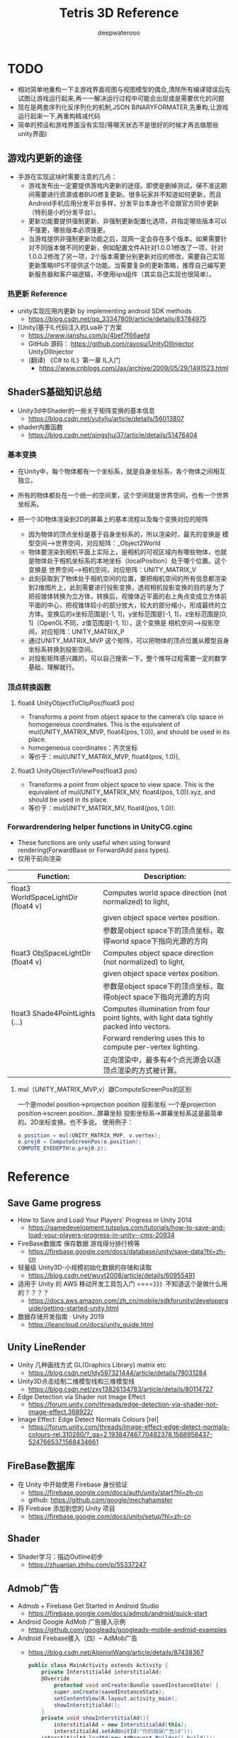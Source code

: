 #+latex_class: cn-article
#+title: Tetris 3D Reference
#+author: deepwaterooo
#+options: ^:nil


* TODO 
- 相对简单地重构一下主游戏界面视图与视图模型的偶合,清除所有编译错误后先试图让游戏运行起来,再一一解决运行过程中可能会出现或是需要优化的问题
- 现在是两套序列化反序列化的机制,JSON BINARYFORMATER,先重构,让游戏运行起来一下,再重构精减代码
- 简单的预设和游戏界面没有实现(等哪天状态不是很好的时候才再去做那些unity界面)
 
** 游戏内更新的途径
- 手游在实现这块时需要注意的几点：
   - 游戏发布出一定要提供游戏内更新的途径。即使是删掉测试，保不准这期间需要进行资源或者BUG修复更新。很多玩家并不知道如何更新，而且Android手机应用分发平台多样，分发平台本身也不会跟官方同步更新（特别是小的分发平台）。
  - 更新功能要提供强制更新、非强制更新配置化选项，并指定哪些版本可以不强更，哪些版本必须强更。
  - 当游戏提供非强制更新功能之后，现网一定会存在多个版本。如果需要针对不同版本做不同的更新，例如配置文件A针对1.0.0.1修改了一项，针对1.0.0.2修改了另一项，2个版本需要分别更新对应的修改，需要自己实现更新策略IIPS不提供这个功能。当需要复杂的更新策略，推荐自己编写更新服务器和客户端逻辑，不使用iips组件（其实自己实现也很简单）。

*** 热更新 Reference
- unity实现应用内更新 by implementing android SDK methods
  - https://blog.csdn.net/qq_33347809/article/details/83784975
- [Unity]基于IL代码注入的Lua补丁方案
  - https://www.jianshu.com/p/4bef7f66aefd
  - GitHub 源码： https://github.com/rayosu/UnityDllInjector   UnityDllInjector
  - (翻译) 《C# to IL》第一章 IL入门
    - https://www.cnblogs.com/Jax/archive/2009/05/29/1491523.html

** ShaderS基础知识总结
- Unity3d中Shader的一些关于矩阵变换的基本信息
  - https://blog.csdn.net/yutyliu/article/details/56013807
- shader内置函数
  - https://blog.csdn.net/qingshui37/article/details/51476404
*** 基本变换
- 在Unity中，每个物体都有一个坐标系，就是自身坐标系，各个物体之间相互独立。
- 所有的物体都处在一个统一的空间里，这个空间就是世界空间，也有一个世界坐标系。
- 把一个3D物体渲染到2D的屏幕上的基本流程以及每个变换对应的矩阵

  - 因为物体的顶点坐标是基于自身坐标系的，所以渲染时，最先的变换是 模型空间——>世界空间，对应矩阵：_Object2World
  - 物体要渲染到相机平面上实际上，是相机的可视区域内有哪些物体，也就是物体处于相机坐标系的本地坐标（localPosition）处于哪个位置。这个变换是 世界空间——>相机空间，对应矩阵：UNITY_MATRIX_V
  - 此刻获取到了物体处于相机空间的位置，要把相机空间的所有信息都渲染到2维图片上，此刻需要进行投影变换，透视相机投影变换的目的是为了把视锥体转换为立方体，转换后，视锥体近平面的右上角点变成立方体前平面的中心，把视锥体较小的部分放大，较大的部分缩小，形成最终的立方体。变换后的x坐标范围是[-1, 1]，y坐标范围是[-1, 1]，z坐标范围是[0, 1]（OpenGL不同，z值范围是[-1, 1]），这个变换是 相机空间——>投影空间，对应矩阵：UNITY_MATRIX_P
  - 通过UNITY_MATRIX_MVP 这个矩阵，可以把物体的顶点位置从模型自身坐标系转换到投影空间。
  - 对投影矩阵感兴趣的，可以自己搜索一下，整个推导过程需要一定的数学基础，理解就行。

*** 顶点转换函数
**** float4 UnityObjectToClipPos(float3 pos)
- Transforms a point from object space to the camera’s clip space in homogeneous coordinates. This is the equivalent of mul(UNITY_MATRIX_MVP, float4(pos, 1.0)), and should be used in its place.
- homogeneous coordinates：齐次坐标
- 等价于：mul(UNITY_MATRIX_MVP, float4(pos, 1.0)),
**** float3 UnityObjectToViewPos(float3 pos)
- Transforms a point from object space to view space. This is the equivalent of mul(UNITY_MATRIX_MV, float4(pos, 1.0)).xyz, and should be used in its place.
- 等价于：mul(UNITY_MATRIX_MV, float4(pos, 1.0)).

*** Forwardrendering helper functions in UnityCG.cginc
- These functions are only useful when using forward rendering(ForwardBase or ForwardAdd pass types).
- 仅用于前向渲染
|--------------------------------------+--------------------------------------------------------------------------------------------|
| Function:                            | Description:                                                                               |
|--------------------------------------+--------------------------------------------------------------------------------------------|
| float3 WorldSpaceLightDir (float4 v) | Computes world space direction (not normalized) to light,                                  |
|                                      | given object space vertex position.                                                        |
|                                      | 参数是object space下的顶点坐标，取得world space下指向光源的方向                            |
|--------------------------------------+--------------------------------------------------------------------------------------------|
| float3 ObjSpaceLightDir (float4 v)   | Computes object space direction (not normalized) to light,                                 |
|                                      | given object space vertex position.                                                        |
|                                      | 参数是object space下的顶点坐标，取得object space下指向光源的方向                           |
|--------------------------------------+--------------------------------------------------------------------------------------------|
| float3 Shade4PointLights (...)       | Computes illumination from four point lights, with light data tightly packed into vectors. |
|                                      | Forward rendering uses this to compute per-vertex lighting.                                |
|                                      | 正向渲染中，最多有4个点光源会以逐顶点渲染的方式被计算。                                    |
|--------------------------------------+--------------------------------------------------------------------------------------------|

**** mul（UNITY_MATRIX_MVP,v）跟ComputeScreenPos的区别
一个是model position->projection position 投影坐标
一个是projection position->screen position...屏幕坐标
投影坐标系->屏幕坐标系这是最简单的。2D坐标变换。也不多说。
使用例子：
  #+BEGIN_SRC csharp
o.position = mul(UNITY_MATRIX_MVP, v.vertex);
o.proj0 = ComputeScreenPos(o.position);
COMPUTE_EYEDEPTH(o.proj0.z);
  #+END_SRC

* Reference
** Save Game progress 
- How to Save and Load Your Players' Progress in Unity 2014
  - https://gamedevelopment.tutsplus.com/tutorials/how-to-save-and-load-your-players-progress-in-unity--cms-20934
- FireBase数据库 保存数据 游戏得分排行榜等
  - https://firebase.google.com/docs/database/unity/save-data?hl=zh-cn
- 轻量级 Unity3D-小规模初始化数据的存储和读取
  - https://blog.csdn.net/wuyt2008/article/details/60955491
- 适用于 Unity 的 AWS 移动开发工具包入门  ====》》》不知道这个是做什么用的？？？？
  - https://docs.aws.amazon.com/zh_cn/mobile/sdkforunity/developerguide/getting-started-unity.html
- 数据存储开发指南 · Unity 2019
  - https://leancloud.cn/docs/unity_guide.html
** Unity LineRender
- Unity 几种画线方式 GL(Graphics Library) matrix etc
  - https://blog.csdn.net/ldy597321444/article/details/78031284
- Unity3D点击绘制二维模型线和三维模型线
  - https://blog.csdn.net/zxy13826134783/article/details/80114727
- Edge Detection via Shader not Image Effect
  - https://forum.unity.com/threads/edge-detection-via-shader-not-image-effect.368922/
- Image Effect: Edge Detect Normals Colours [rel]
  - https://forum.unity.com/threads/image-effect-edge-detect-normals-colours-rel.310280/?_ga=2.193847467.70482378.1568958437-524766537.1568434661

** FireBase数据库
- 在 Unity 中开始使用 Firebase 身份验证
  - https://firebase.google.com/docs/auth/unity/start?hl=zh-cn
  - github: https://github.com/google/mechahamster
- 将 Firebase 添加到您的 Unity 项目
  - https://firebase.google.com/docs/unity/setup?hl=zh-cn
** Shader
- Shader学习：描边Outline初步
  - https://zhuanlan.zhihu.com/p/55337247

** Admob广告
- Admob + Firebase Get Started in Android Studio
  - https://firebase.google.com/docs/admob/android/quick-start
- Android Google AdMob 广告接入示例
  - https://github.com/googleads/googleads-mobile-android-examples
- Android Firebase接入（四）-- AdMob广告
  - https://blog.csdn.net/AlpinistWang/article/details/87438367
  #+BEGIN_SRC csharp
public class MainActivity extends Activity {
    private InterstitialAd interstitialAd;
    @Override
        protected void onCreate(Bundle savedInstanceState) {
        super.onCreate(savedInstanceState);
        setContentView(R.layout.activity_main);
        showInterstitialAd();
    }
    private void showInterstitialAd(){
        interstitialAd = new InterstitialAd(this);
        interstitialAd.setAdUnitId("你的插屏广告id"));
    interstitialAd.loadAd(new AdRequest.Builder().build());
    interstitialAd.setAdListener(new AdListener(){
            @Override
            public void onAdLoaded() {
                super.onAdLoaded();
                if (interstitialAd.isLoaded()) {
                    interstitialAd.show();
                }
            }
        });
}
  #+END_SRC
  - 笔者推荐将showInterstitialAd放在BaseActivity中，然后在继承了BaseActivity的页面中直接调用即可展示广告。加载横幅广告和激励视频广告是类似的。

** Edge Detection
- Outline Shader 有资源，手把手地教 using unity 原始为2018.3.3f1 好好学习一下
  - https://roystan.net/articles/outline-shader.html
  - UnityOutlineShader-skeleton.zip
  - github: https://github.com/IronWarrior/UnityOutlineShader
- CommandBuffer与ImageEffect实践-----Outline
  - https://www.wonderm.cc/2019/05/26/CommandBufferAndImageEffect-Outline/
- CommandBuffer_01 标记特殊区域
  - https://www.wonderm.cc/2019/03/04/CommandBuffer-01/

- 关于Unity Shader的一些心得体会~ GitHub
  - Sjm-Shader-Collection/Volume 09 EdgeDetection详解边缘检测/Script/
- https://github.com/swordjoinmagic/Sjm-Shader-Collection
  - https://github.com/swordjoinmagic/Sjm-Shader-Collection/blob/master/Volume%2009%20EdgeDetection%E8%AF%A6%E8%A7%A3%E8%BE%B9%E7%BC%98%E6%A3%80%E6%B5%8B/Script/BulletTimeStartWithEdgeDetection.cs
  - 目标物体的边缘检测
- Unity3D 卡通渲染 基于退化四边形的实时描边 - L-灵刃
  - https://www.w3xue.com/exp/article/20199/53598.html
  - GitHub: https://github.com/L-LingRen/UnitySimpleCartoonLine 下载
- 【Unity Shaders】法线纹理（Normal Mapping）的实现细节
  - https://blog.csdn.net/candycat1992/article/details/41605257
- Sobel边缘检测算法
  - https://blog.csdn.net/tianhai110/article/details/5663756
- unity3d shader之Roberts,Sobel,Canny 三种边缘检测方法
  - http://www.voidcn.com/article/p-mqllafvg-xt.html
- Unity Shader-边缘检测效果（基于颜色，基于深度法线，边缘流光效果，转场效果）
  - https://gameinstitute.qq.com/community/detail/128772
- Unity Shader学习笔记（26）边缘检测（深度和法线纹理）
  - https://gameinstitute.qq.com/community/detail/121022
- 彻底理解数字图像处理中的卷积-以Sobel算子为例
  - https://my.oschina.net/freeblues/blog/727561
- shader实现屏幕处理效果——边缘检测
  - https://www.jianshu.com/p/fa7cea5f6a72
- Unity3D开发之边缘检测Sobel算子的一些个人观点
  - https://blog.csdn.net/qq_33994566/article/details/79180058
** Mesh
- Runtime Mesh Manipulation With Unity
  - https://www.raywenderlich.com/5128-runtime-mesh-manipulation-with-unity
** Unity PostProcessing
- Unity PostProcessing Stack v2源码分析系列
  - https://blog.csdn.net/wolf96/article/details/82796174
- MMD联动Unity学习笔记 Vol.5.1 Post Processing Stack v2
  - https://www.bilibili.com/read/cv2780283/
  - 和一个小视频可以参考学习一下
* Reference
** Admob广告
- Android Google AdMob 广告接入示例
  - https://github.com/googleads/googleads-mobile-android-examples
- Android Firebase接入（四）-- AdMob广告
  - https://blog.csdn.net/AlpinistWang/article/details/87438367
  #+BEGIN_SRC csharp
public class MainActivity extends Activity {
    private InterstitialAd interstitialAd;
    @Override
        protected void onCreate(Bundle savedInstanceState) {
        super.onCreate(savedInstanceState);
        setContentView(R.layout.activity_main);
        showInterstitialAd();
    }
    private void showInterstitialAd(){
        interstitialAd = new InterstitialAd(this);
        interstitialAd.setAdUnitId("你的插屏广告id"));
    interstitialAd.loadAd(new AdRequest.Builder().build());
    interstitialAd.setAdListener(new AdListener(){
            @Override
            public void onAdLoaded() {
                super.onAdLoaded();
                if (interstitialAd.isLoaded()) {
                    interstitialAd.show();
                }
            }
        });
}
  #+END_SRC
  - 笔者推荐将showInterstitialAd放在BaseActivity中，然后在继承了BaseActivity的页面中直接调用即可展示广告。加载横幅广告和激励视频广告是类似的。
** Edge Detection
- 关于Unity Shader的一些心得体会~ GitHub
  - Sjm-Shader-Collection/Volume 09 EdgeDetection详解边缘检测/Script/
- https://github.com/swordjoinmagic/Sjm-Shader-Collection
  - https://github.com/swordjoinmagic/Sjm-Shader-Collection/blob/master/Volume%2009%20EdgeDetection%E8%AF%A6%E8%A7%A3%E8%BE%B9%E7%BC%98%E6%A3%80%E6%B5%8B/Script/BulletTimeStartWithEdgeDetection.cs
  - 目标物体的边缘检测
- Unity3D 卡通渲染 基于退化四边形的实时描边 - L-灵刃
  - https://www.w3xue.com/exp/article/20199/53598.html
  - GitHub: https://github.com/L-LingRen/UnitySimpleCartoonLine 下载
- 【Unity Shaders】法线纹理（Normal Mapping）的实现细节
  - https://blog.csdn.net/candycat1992/article/details/41605257
- Sobel边缘检测算法
  - https://blog.csdn.net/tianhai110/article/details/5663756
- unity3d shader之Roberts,Sobel,Canny 三种边缘检测方法
  - http://www.voidcn.com/article/p-mqllafvg-xt.html
- Unity Shader-边缘检测效果（基于颜色，基于深度法线，边缘流光效果，转场效果）
  - https://gameinstitute.qq.com/community/detail/128772
- Unity Shader学习笔记（26）边缘检测（深度和法线纹理）
  - https://gameinstitute.qq.com/community/detail/121022
- 彻底理解数字图像处理中的卷积-以Sobel算子为例
  - https://my.oschina.net/freeblues/blog/727561
- shader实现屏幕处理效果——边缘检测
  - https://www.jianshu.com/p/fa7cea5f6a72
- Unity3D开发之边缘检测Sobel算子的一些个人观点
  - https://blog.csdn.net/qq_33994566/article/details/79180058
** 摄像机跟随
- Unity中Camera摄像头控制详解 （有视频）解释比较彻底清晰
  - https://www.cnblogs.com/machine/p/unity.html
** canvas 上模型旋转
- Unity3D物体在UI界面的显示 
  - https://www.cnblogs.com/chinarbolg/p/9601376.html
- Unity3D】实现物体或UI的旋转显示  UIRotate.unitypackage
  - https://blog.csdn.net/q764424567/article/details/81318030
** concurrent
- 用Semaphore实现对象池
  - https://donald-draper.iteye.com/blog/2360817
  #+BEGIN_SRC java
package juc.latch;  
import java.util.concurrent.Semaphore;  
import java.util.concurrent.locks.Lock;  
import java.util.concurrent.locks.ReentrantLock;  
/** 
 * 信号量实现的对象池 
 * @author donald 
 * 2017年3月6日 
 * 下午9:43:06 
 * @param <T> 
 */
public class ObjectCache<T> {  

    // 对象工厂  
    public interface ObjectFactory<T> {  
        T makeObject();  
    }  

    // 将对象封装节点中，放到一个先进先出的队列中，即对象池  
    class Node {  
        T obj;  
        Node next;  
    }
    
    final int capacity; // 线程次容量  
    final ObjectFactory<T> factory;  
    final Lock lock = new ReentrantLock(); // 保证对象获取，释放的线程安全  
    final Semaphore semaphore; // 信号量  
    private Node head;  
    private Node tail;
    
    public ObjectCache(int capacity, ObjectFactory<T> factory) {  
        this.capacity = capacity;  
        this.factory = factory;  
        this.semaphore = new Semaphore(this.capacity);  
        this.head = null;  
        this.tail = null;  
    }  

    /** 
     * 从对象池中，获取对象 
     * @return 
     * @throws InterruptedException 
     */  
    public T getObject() throws InterruptedException {  
        semaphore.acquire();  
        return getObjectFromPool();  
    }
    
    /** 
     * 线程安全地从对象池获取对象 
     * @return 
     */  
    private T getObjectFromPool() {  
        lock.lock();  
        try {  
            if (head == null) {  
                return factory.makeObject();  
            } else {  
                Node ret = head;  
                head = head.next;  
                if (head == null)  
                tail = null;  
                ret.next = null;//  help GC  
                return ret.obj;  
            }  
        } finally {  
            lock.unlock();  
        }  
    }  
    /** 
     * 线程安全地，将对象放回对象池 
     * @param t 
     */  
    private void putBackObjectToPool(T t) {  
        lock.lock();  
        try {  
            Node node = new Node();  
            node.obj = t;  
            if (tail == null) {  
                head = tail = node;  
            } else {  
                tail.next = node;  
                tail = node;  
            }  
        } finally {  
            lock.unlock();  
        }  
    }  
    /** 
     * 将对象放回对象池 
     * @param t 
     */  
    public void putBackObject(T t) {  
        putBackObjectToPool(t);  
        semaphore.release();  
    }  
}  
  #+END_SRC
- Object pool pattern
  - https://en.wikipedia.org/wiki/Object_pool_pattern
  #+BEGIN_SRC java
namespace DesignPattern.Objectpool  {

    // The PooledObject class is the type that is expensive or slow to instantiate,
    // or that has limited availability, so is to be held in the object pool.
    public class PooledObject {
        DateTime _createdAt = DateTime.Now;
        public DateTime CreatedAt {
            get { return _createdAt; }
        }
        public string TempData { get; set; }
    }

    // The Pool class is the most important class in the object pool design pattern. It controls access to the
    // pooled objects, maintaining a list of available objects and a collection of objects that have already been
    // requested from the pool and are still in use. The pool also ensures that objects that have been released
    // are returned to a suitable state, ready for the next time they are requested. 
    public static class Pool {
        private static List<PooledObject> _available = new List<PooledObject>();
        private static List<PooledObject> _inUse = new List<PooledObject>();
        public static PooledObject GetObject() {
            lock(_available) {
                if (_available.Count != 0) {
                    PooledObject po = _available[0];
                    _inUse.Add(po);
                    _available.RemoveAt(0);
                    return po;
                } else {
                    PooledObject po = new PooledObject();
                    _inUse.Add(po);
                    return po;
                }
            }
        }
        public static void ReleaseObject(PooledObject po) {
            CleanUp(po);
            lock (_available) {
                _available.Add(po);
                _inUse.Remove(po);
            }
        }
        private static void CleanUp(PooledObject po) {
            po.TempData = null;
        }
    }
}
  #+END_SRC

- Sun‘刺眼的博客: 随笔分类 - Unity3D、C#
  - https://www.cnblogs.com/android-blogs/category/879304.html
- Unity协程（Coroutine）原理深入剖析
  - https://dsqiu.iteye.com/blog/2029701
- Unity3d IEnumerator 协程的理解
  - https://blog.csdn.net/jasonwang18/article/details/55519165
- 关于对象池的一些分析
  - https://droidyue.com/blog/2016/12/12/dive-into-object-pool/

** Ð­³Ì Coroutine
- http://dsqiu.iteye.com/blog/2029701
- http://dsqiu.iteye.com/blog/2049743

** tetris 3d specific
- https://www.youtube.com/watch?v=UZSotPFf0ug with tutorial, Maya Unity
- above 2d tutorial http://noobtuts.com/unity/2d-tetris-game
- commands http://users.csc.calpoly.edu/~zwood/teaching/csc471/finalproj24/gzipkin/
- 3 other resources: 
  - http://subject.manew.com/source/index.html
  - http://jingyan.baidu.com/article/4e5b3e195bde8991901e243a.html
  - http://www.cnblogs.com/bitzhuwei/p/unity3d-tank-sniper.html
** buttons
- https://forum.unity3d.com/threads/touch-and-hold-a-button-on-new-ui.266065/
- https://stackoverflow.com/questions/38198745/how-to-detect-left-mouse-click-but-not-when-the-click-occur-on-a-ui-button-compo
** 3d games
- https://www.youtube.com/watch?v=_oEUJ_sirC8 with vedio downloaded

* 本地热更新服务器的搭建与配置 
  
[[./pic/readme_20221002_153856.png]]

* 调游戏里的相机
- 这里应该就是一个三维空间下的距阵的逆运算,如果自己能够找到计算出各们控件对就的位置信息,就不用自己浪费好几个小时在视图看不见的情况下死命地调
- 又或者是否可以写出合适的脚本,将这个特定位置视角下的场景给照出来(目前就只能用相机当镜子照一照)
- 很烦这一步,不喜欢调相机,可是这一步不浪费几个小时,至少把游戏场景给搭起来,接下来的游戏逻辑,MVVM的框架设计就没法继续,所以还是上午再浪费一两个小时,哪怕弄得丑,也赶快把这个游戏场景调到肉眼可见,可以运行.....